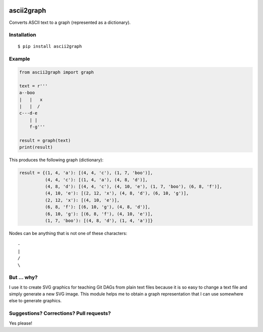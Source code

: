 .. image:: https://travis-ci.org/bast/ascii2graph.svg?branch=master
   :target: https://travis-ci.org/bast/ascii2graph/builds
.. image:: https://img.shields.io/badge/license-%20MPL--v2.0-blue.svg
   :target: ../master/LICENSE


ascii2graph
===========

Converts ASCII text to a graph (represented as a dictionary).


Installation
------------

::

  $ pip install ascii2graph


Example
-------

.. code-block:: python

  from ascii2graph import graph

  text = r'''
  a--boo
  |   |   x
  |   |  /
  c---d-e
      | |
      f-g'''

  result = graph(text)
  print(result)

This produces the following graph (dictionary):

.. code-block:: python

  result = {(1, 4, 'a'): [(4, 4, 'c'), (1, 7, 'boo')],
            (4, 4, 'c'): [(1, 4, 'a'), (4, 8, 'd')],
            (4, 8, 'd'): [(4, 4, 'c'), (4, 10, 'e'), (1, 7, 'boo'), (6, 8, 'f')],
            (4, 10, 'e'): [(2, 12, 'x'), (4, 8, 'd'), (6, 10, 'g')],
            (2, 12, 'x'): [(4, 10, 'e')],
            (6, 8, 'f'): [(6, 10, 'g'), (4, 8, 'd')],
            (6, 10, 'g'): [(6, 8, 'f'), (4, 10, 'e')],
            (1, 7, 'boo'): [(4, 8, 'd'), (1, 4, 'a')]}

Nodes can be anything that is not one of these characters::

  -
  |
  /
  \


But ... why?
------------

I use it to create SVG graphics for teaching Git DAGs from plain text files
because it is so easy to change a text file and simply generate a new SVG
image. This module helps me to obtain a graph representation that I can use
somewhere else to generate graphics.


Suggestions? Corrections? Pull requests?
----------------------------------------

Yes please!
